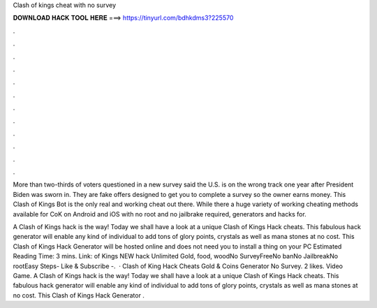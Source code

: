 Clash of kings cheat with no survey



𝐃𝐎𝐖𝐍𝐋𝐎𝐀𝐃 𝐇𝐀𝐂𝐊 𝐓𝐎𝐎𝐋 𝐇𝐄𝐑𝐄 ===> https://tinyurl.com/bdhkdms3?225570



.



.



.



.



.



.



.



.



.



.



.



.

More than two-thirds of voters questioned in a new survey said the U.S. is on the wrong track one year after President Biden was sworn in. They are fake offers designed to get you to complete a survey so the owner earns money. This Clash of Kings Bot is the only real and working cheat out there. While there a huge variety of working cheating methods available for CoK on Android and iOS with no root and no jailbrake required, generators and hacks for.

A Clash of Kings hack is the way! Today we shall have a look at a unique Clash of Kings Hack cheats. This fabulous hack generator will enable any kind of individual to add tons of glory points, crystals as well as mana stones at no cost. This Clash of Kings Hack Generator will be hosted online and does not need you to install a thing on your PC Estimated Reading Time: 3 mins. Link: of Kings NEW hack Unlimited Gold, food, woodNo SurveyFreeNo banNo JailbreakNo rootEasy Steps- Like & Subscribe -.  · Clash of King Hack Cheats Gold & Coins Generator No Survey. 2 likes. Video Game. A Clash of Kings hack is the way! Today we shall have a look at a unique Clash of Kings Hack cheats. This fabulous hack generator will enable any kind of individual to add tons of glory points, crystals as well as mana stones at no cost. This Clash of Kings Hack Generator .
